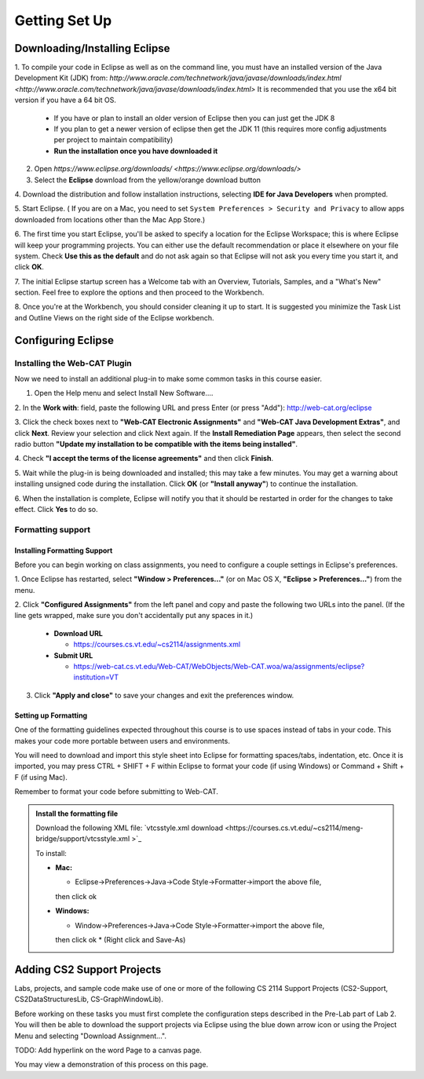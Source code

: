 .. This file is part of the OpenDSA eTextbook project. See
.. http://opendsa.org for more details.
.. Copyright (c) 2012-2020 by the OpenDSA Project Contributors, and
.. distributed under an MIT open source license.

.. avmetadata::
   :author: Molly Domino

Getting Set Up
==============

Downloading/Installing Eclipse
------------------------------

1. To compile your code in Eclipse as well as on the command line, you must
have an installed version of the
Java Development Kit (JDK) from: `http://www.oracle.com/technetwork/java/javase/downloads/index.html <http://www.oracle.com/technetwork/java/javase/downloads/index.html>`
It is recommended that you use the x64 bit version if you have a 64 bit OS.

  * If you have or plan to install an older version of Eclipse then you can just get the JDK 8
  * If you plan to get a newer version of eclipse  then get the JDK 11 (this requires more config adjustments per project to maintain compatibility)
  * **Run the installation once you have downloaded it**

2. Open `https://www.eclipse.org/downloads/ <https://www.eclipse.org/downloads/>`

3. Select the **Eclipse** download from the yellow/orange download button

4. Download the distribution and follow installation instructions,
selecting **IDE for Java Developers** when prompted.

5. Start Eclipse. ( If you are on a Mac, you need to set
``System Preferences > Security and Privacy`` to allow apps downloaded from
locations other than the Mac App Store.)

6. The first time you start Eclipse, you'll be asked to specify a location for
the Eclipse Workspace; this is where Eclipse will keep your programming
projects. You can either use the default recommendation or place it elsewhere
on your file system. Check **Use this as the default** and do not ask again so
that Eclipse will not ask you every time you start it, and click **OK**.

7. The initial Eclipse startup screen has a Welcome tab with an
Overview, Tutorials, Samples, and a "What's New" section. Feel free to explore
the options and then proceed to the Workbench.

8. Once you're at the Workbench, you should consider cleaning it up to start.
It is suggested you minimize the Task List and Outline Views on the right side
of the Eclipse workbench.

Configuring Eclipse
-------------------

Installing the Web-CAT Plugin
~~~~~~~~~~~~~~~~~~~~~~~~~~~~~

Now we need to install an additional plug-in to make some common tasks in this
course easier.

1. Open the Help menu and select Install New Software....

2. In the **Work with**: field, paste the following URL and press
Enter (or press "Add"): `http://web-cat.org/eclipse <http://web-cat.org/eclipse>`_

3. Click the check boxes next to **"Web-CAT Electronic Assignments"**  and
**"Web-CAT Java Development Extras"**, and click **Next**. Review your
selection and click Next again.  If the **Install Remediation Page** appears,
then select the second radio button
**"Update my installation to be compatible with the items being installed"**.

4. Check **"I accept the terms of the license agreements"** and then
click **Finish**.

5. Wait while the plug-in is being downloaded and installed; this may take a
few minutes. You may get a warning about installing unsigned code during the
installation. Click **OK** (or **"Install anyway"**) to continue the
installation.

6. When the installation is complete, Eclipse will notify you that it should
be restarted in order for the changes to take effect. Click **Yes** to do so.

Formatting support
~~~~~~~~~~~~~~~~~~

Installing Formatting Support
"""""""""""""""""""""""""""""

Before you can begin working on class assignments, you need to configure a
couple settings in Eclipse's preferences.

1. Once Eclipse has restarted, select  **"Window > Preferences..."**
(or on Mac OS X, **"Eclipse > Preferences..."**) from the menu.

2. Click **"Configured Assignments"** from the left panel and copy and paste
the following two URLs into the panel.
(If the line gets wrapped, make sure you don't accidentally put any spaces in it.)

  * **Download URL**

    * `https://courses.cs.vt.edu/~cs2114/assignments.xml <https://courses.cs.vt.edu/~cs2114/assignments.xml>`_

  * **Submit URL**

    * `https://web-cat.cs.vt.edu/Web-CAT/WebObjects/Web-CAT.woa/wa/assignments/eclipse?institution=VT <https://web-cat.cs.vt.edu/Web-CAT/WebObjects/Web-CAT.woa/wa/assignments/eclipse?institution=VT>`_

3. Click **"Apply and close"** to save your changes and exit the preferences window.


Setting up Formatting
"""""""""""""""""""""

One of the formatting guidelines expected throughout this course is to use
spaces instead of tabs in your code. This makes your code more portable between
users and environments.

You will need to download and import this style sheet into Eclipse for
formatting spaces/tabs, indentation, etc. Once it is imported, you may press
CTRL + SHIFT + F within Eclipse to format your code (if using Windows)
or Command + Shift + F (if using Mac).

Remember to format your code before submitting to Web-CAT.

.. admonition:: Install the formatting file
 
  Download the following XML file: `vtcsstyle.xml download <https://courses.cs.vt.edu/~cs2114/meng-bridge/support/vtcsstyle.xml >`_

  To install:
  
  * **Mac:**
  
    * Eclipse->Preferences->Java->Code Style->Formatter->import the above file,
    then click ok
  
  * **Windows:**
  
    * Window->Preferences->Java->Code Style->Formatter->import the above file,
    then click ok
    * (Right click and Save-As)


Adding CS2 Support Projects
---------------------------

Labs, projects, and sample code make use of one or more of the following
CS 2114 Support Projects (CS2-Support, CS2DataStructuresLib, CS-GraphWindowLib).

Before working on these tasks you must first complete the configuration steps
described in the Pre-Lab part of Lab 2. You will then be able to download the
support projects via Eclipse using the blue down arrow icon or using the
Project Menu and selecting "Download Assignment...".

TODO: Add hyperlink on the word Page to a canvas page.

You may view a demonstration of this process on this page.

